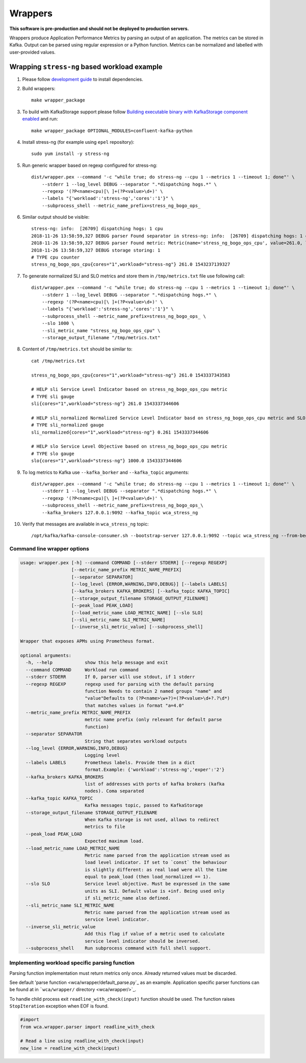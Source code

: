 ========
Wrappers
========

**This software is pre-production and should not be deployed to production servers.**

Wrappers produce Application Performance Metrics by parsing an output of an application. The metrics can be stored in Kafka.
Output can be parsed using regular expression or a Python function.
Metrics can be normalized and labelled with user-provided values.

Wrapping ``stress-ng`` based workload example
=============================================

#. Please follow `development guide <development.rst>`_ to install dependencies.

#. Build wrappers::

    make wrapper_package

#. To build with KafkaStorage support please follow `Building executable binary with KafkaStorage component enabled <install.rst>`_ and run::

    make wrapper_package OPTIONAL_MODULES=confluent-kafka-python

#. Install stress-ng (for example using ``epel`` repository)::

    sudo yum install -y stress-ng

#. Run generic wrapper based on regexp configured for stress-ng::

    dist/wrapper.pex --command '-c "while true; do stress-ng --cpu 1 --metrics 1 --timeout 1; done"' \
        --stderr 1 --log_level DEBUG --separator ".*dispatching hogs.*" \
        --regexp '(?P<name>cpu)[\ ]+(?P<value>\d+)' \
        --labels "{'workload':'stress-ng','cores':'1'}" \
        --subprocess_shell --metric_name_prefix=stress_ng_bogo_ops_

#. Similar output should be visible::

    stress-ng: info:  [26709] dispatching hogs: 1 cpu
    2018-11-26 13:58:59,327 DEBUG parser Found separator in stress-ng: info:  [26709] dispatching hogs: 1 cpu
    2018-11-26 13:58:59,327 DEBUG parser Found metric: Metric(name='stress_ng_bogo_ops_cpu', value=261.0, labels={'workload': 'stress-ng', 'cores': '1'}, type=<MetricType.COUNTER: 'counter'>, help=None)
    2018-11-26 13:58:59,327 DEBUG storage storing: 1
    # TYPE cpu counter
    stress_ng_bogo_ops_cpu{cores="1",workload="stress-ng"} 261.0 1543237139327


#. To generate normalized SLI and SLO metrics and store them in ``/tmp/metrics.txt`` file use following call::

    dist/wrapper.pex --command '-c "while true; do stress-ng --cpu 1 --metrics 1 --timeout 1; done"' \
        --stderr 1 --log_level DEBUG --separator ".*dispatching hogs.*" \
        --regexp '(?P<name>cpu)[\ ]+(?P<value>\d+)' \
        --labels "{'workload':'stress-ng','cores':'1'}" \
        --subprocess_shell --metric_name_prefix=stress_ng_bogo_ops_ \
        --slo 1000 \
        --sli_metric_name "stress_ng_bogo_ops_cpu" \
        --storage_output_filename "/tmp/metrics.txt"

#. Content of ``/tmp/metrics.txt`` should be similar to::

    cat /tmp/metrics.txt

    stress_ng_bogo_ops_cpu{cores="1",workload="stress-ng"} 261.0 1543337343583

    # HELP sli Service Level Indicator based on stress_ng_bogo_ops_cpu metric
    # TYPE sli gauge
    sli{cores="1",workload="stress-ng"} 261.0 1543337344606

    # HELP sli_normalized Normalized Service Level Indicator basd on stress_ng_bogo_ops_cpu metric and SLO
    # TYPE sli_normalized gauge
    sli_normalized{cores="1",workload="stress-ng"} 0.261 1543337344606

    # HELP slo Service Level Objective based on stress_ng_bogo_ops_cpu metric
    # TYPE slo gauge
    slo{cores="1",workload="stress-ng"} 1000.0 1543337344606


#. To log metrics to Kafka use ``--kafka_borker`` and ``--kafka_topic`` arguments::

    
    dist/wrapper.pex --command '-c "while true; do stress-ng --cpu 1 --metrics 1 --timeout 1; done"' \
        --stderr 1 --log_level DEBUG --separator ".*dispatching hogs.*" \
        --regexp '(?P<name>cpu)[\ ]+(?P<value>\d+)' \
        --subprocess_shell --metric_name_prefix=stress_ng_bogo_ops_\
        --kafka_brokers 127.0.0.1:9092 --kafka_topic wca_stress_ng


#. Verify that messages are available in ``wca_stress_ng`` topic::

    /opt/kafka/kafka-console-consumer.sh --bootstrap-server 127.0.0.1:9092 --topic wca_stress_ng --from-beginning


Command line wrapper options
--------------------------------------

.. code-block::

    usage: wrapper.pex [-h] --command COMMAND [--stderr STDERR] [--regexp REGEXP]
                       [--metric_name_prefix METRIC_NAME_PREFIX]
                       [--separator SEPARATOR]
                       [--log_level {ERROR,WARNING,INFO,DEBUG}] [--labels LABELS]
                       [--kafka_brokers KAFKA_BROKERS] [--kafka_topic KAFKA_TOPIC]
                       [--storage_output_filename STORAGE_OUTPUT_FILENAME]
                       [--peak_load PEAK_LOAD]
                       [--load_metric_name LOAD_METRIC_NAME] [--slo SLO]
                       [--sli_metric_name SLI_METRIC_NAME]
                       [--inverse_sli_metric_value] [--subprocess_shell]

    Wrapper that exposes APMs using Prometheus format.

    optional arguments:
      -h, --help            show this help message and exit
      --command COMMAND     Workload run command
      --stderr STDERR       If 0, parser will use stdout, if 1 stderr
      --regexp REGEXP       regexp used for parsing with the default parsing
                            function Needs to contain 2 named groups "name" and
                            "value"Defaults to (?P<name>\w+?)=(?P<value>\d+?.?\d*)
                            that matches values in format "a=4.0"
      --metric_name_prefix METRIC_NAME_PREFIX
                            metric name prefix (only relevant for default parse
                            function)
      --separator SEPARATOR
                            String that separates workload outputs
      --log_level {ERROR,WARNING,INFO,DEBUG}
                            Logging level
      --labels LABELS       Prometheus labels. Provide them in a dict
                            format.Example: {'workload':'stress-ng','exper':'2'}
      --kafka_brokers KAFKA_BROKERS
                            list of addresses with ports of kafka brokers (kafka
                            nodes). Coma separated
      --kafka_topic KAFKA_TOPIC
                            Kafka messages topic, passed to KafkaStorage
      --storage_output_filename STORAGE_OUTPUT_FILENAME
                            When Kafka storage is not used, allows to redirect
                            metrics to file
      --peak_load PEAK_LOAD
                            Expected maximum load.
      --load_metric_name LOAD_METRIC_NAME
                            Metric name parsed from the application stream used as
                            load level indicator. If set to `const` the behaviour
                            is slightly different: as real load were all the time
                            equal to peak_load (then load_normalized == 1).
      --slo SLO             Service level objective. Must be expressed in the same
                            units as SLI. Default value is +inf. Being used only
                            if sli_metric_name also defined.
      --sli_metric_name SLI_METRIC_NAME
                            Metric name parsed from the application stream used as
                            service level indicator.
      --inverse_sli_metric_value
                            Add this flag if value of a metric used to calculate
                            service level indicator should be inversed.
      --subprocess_shell    Run subprocess command with full shell support.

Implementing workload specific parsing function
-----------------------------------------------

Parsing function implementation must return metrics only once. Already returned values must be discarded.

See default 'parse function <wca/wrapper/default_parse.py`_ as an example.
Application specific parser functions can be found at in ```wca/wrapper/`` directory <wca/wrapper/>`_.

To handle child process exit ``readline_with_check(input)`` function should be used.
The function raises ``StopIteration`` exception when EOF is found.

.. code-block:: python

    #import
    from wca.wrapper.parser import readline_with_check

    # Read a line using readline_with_check(input)
    new_line = readline_with_check(input)
